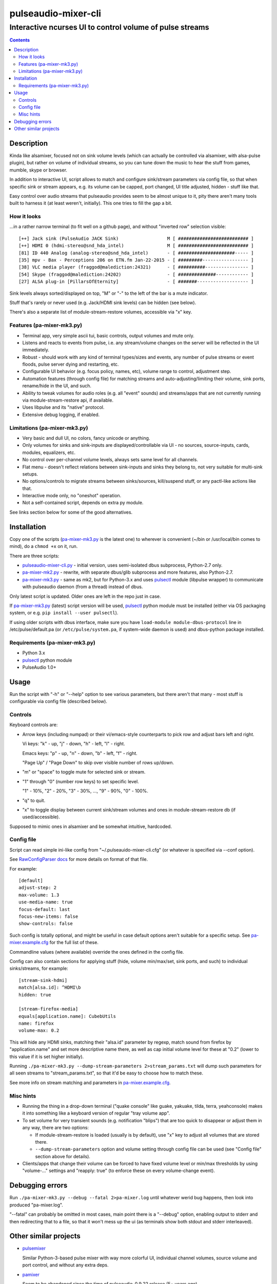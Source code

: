 ======================
 pulseaudio-mixer-cli
======================
-----------------------------------------------------------
 Interactive ncurses UI to control volume of pulse streams
-----------------------------------------------------------

.. contents::
  :backlinks: none



Description
-----------

Kinda like alsamixer, focused not on sink volume levels (which can actually be
controlled via alsamixer, with alsa-pulse plugin), but rather on volume of
individual streams, so you can tune down the music to hear the stuff from games,
mumble, skype or browser.

In addition to interactive UI, script allows to match and configure sink/stream
parameters via config file, so that when specific sink or stream appears,
e.g. its volume can be capped, port changed, UI title adjusted, hidden - stuff
like that.

Easy control over audio streams that pulseaudio provides seem to be almost
unique to it, pity there aren't many tools built to harness it (at least
weren't, initially). This one tries to fill the gap a bit.


How it looks
````````````

...in a rather narrow terminal (to fit well on a github page), and without
"inverted row" selection visible::

  [++] Jack sink (PulseAudio JACK Sink)                  M [ ########################## ]
  [++] HDMI 0 (hdmi-stereo@snd_hda_intel)                M [ ########################## ]
  [81] ID 440 Analog (analog-stereo@snd_hda_intel)       - [ #####################----- ]
  [35] mpv - Bax - Perceptions 206 on ETN.fm Jan-22-2015 - [ #########----------------- ]
  [38] VLC media player (fraggod@malediction:24321)      - [ ##########---------------- ]
  [54] Skype (fraggod@malediction:24202)                 - [ ##############------------ ]
  [27] ALSA plug-in [PillarsOfEternity]                  - [ #######------------------- ]

Sink levels always sorted/displayed on top, "M" or "-" to the left of the bar is
a mute indicator.

Stuff that's rarely or never used (e.g. Jack/HDMI sink levels) can be hidden (see below).

There's also a separate list of module-stream-restore volumes, accessible via "x" key.


Features (pa-mixer-mk3.py)
``````````````````````````

- Terminal app, very simple ascii tui, basic controls, output volumes and mute only.

- Listens and reacts to events from pulse, i.e. any stream/volume changes on the
  server will be reflected in the UI immediately.

- Robust - should work with any kind of terminal types/sizes and events, any
  number of pulse streams or event floods, pulse server dying and restarting, etc.

- Configurable UI behavior (e.g. focus policy, names, etc), volume range to
  control, adjustment step.

- Automation features (through config file) for matching streams and
  auto-adjusting/limiting their volume, sink ports, rename/hide in the UI,
  and such.

- Ability to tweak volumes for audio roles (e.g. all "event" sounds) and
  streams/apps that are not currently running via module-stream-restore api,
  if available.

- Uses libpulse and its "native" protocol.

- Extensive debug logging, if enabled.


Limitations (pa-mixer-mk3.py)
`````````````````````````````

- Very basic and dull UI, no colors, fancy unicode or anything.

- Only volumes for sinks and sink-inputs are displayed/controllable via UI - no
  sources, source-inputs, cards, modules, equalizers, etc.

- No control over per-channel volume levels, always sets same level for all
  channels.

- Flat menu - doesn't reflect relations between sink-inputs and sinks they
  belong to, not very suitable for multi-sink setups.

- No options/controls to migrate streams between sinks/sources, kill/suspend
  stuff, or any pactl-like actions like that.

- Interactive mode only, no "oneshot" operation.

- Not a self-contained script, depends on extra py module.

See links section below for some of the good alternatives.



Installation
------------

Copy one of the scripts (`pa-mixer-mk3.py`_ is the latest one) to wherever is
convenient (~/bin or /usr/local/bin comes to mind), do a ``chmod +x`` on it, run.

There are three scripts:

- `pulseaudio-mixer-cli.py`_ - initial version, uses semi-isolated dbus
  subprocess, Python-2.7 only.

- `pa-mixer-mk2.py`_ - rewrite, with separate dbus/glib subprocess and more
  features, also Python-2.7.

- `pa-mixer-mk3.py`_ - same as mk2, but for Python-3.x and uses pulsectl_ module
  (libpulse wrapper) to communicate with pulseaudio daemon (from a thread)
  instead of dbus.

Only latest script is updated. Older ones are left in the repo just in case.

If `pa-mixer-mk3.py`_ (latest) script version will be used, pulsectl_ python
module must be installed (either via OS packaging system, or e.g. ``pip
install --user pulsectl``).

If using older scripts with dbus interface, make sure you have ``load-module
module-dbus-protocol`` line in /etc/pulse/default.pa (or ``/etc/pulse/system.pa``,
if system-wide daemon is used) and dbus-python package installed.

Requirements (pa-mixer-mk3.py)
``````````````````````````````

- Python 3.x
- pulsectl_ python module
- PulseAudio 1.0+

.. _pulseaudio-mixer-cli.py: pulseaudio-mixer-cli.py
.. _pa-mixer-mk2.py: pa-mixer-mk2.py
.. _pa-mixer-mk3.py: pa-mixer-mk3.py
.. _pulsectl: https://github.com/mk-fg/python-pulse-control



Usage
-----

Run the script with "-h" or "--help" option to see various parameters, but there
aren't that many - most stuff is configurable via config file (described below).


Controls
````````

Keyboard controls are:

- Arrow keys (including numpad) or their vi/emacs-style counterparts to pick row
  and adjust bars left and right.

  Vi keys: "k" - up, "j" - down, "h" - left, "l" - right.

  Emacs keys: "p" - up, "n" - down, "b" - left, "f" - right.

  "Page Up" / "Page Down" to skip over visible number of rows up/down.

- "m" or "space" to toggle mute for selected sink or stream.

- "1" through "0" (number row keys) to set specific level.

  "1" - 10%, "2" - 20%, "3" - 30%, ..., "9" - 90%, "0" - 100%.

- "q" to quit.

- "x" to toggle display between current sink/stream volumes and ones in
  module-stream-restore db (if used/accessible).

Supposed to mimic ones in alsamixer and be somewhat intuitive, hardcoded.


Config file
```````````

Script can read simple ini-like config from "~/.pulseauido-mixer-cli.cfg"
(or whatever is specified via --conf option).

See `RawConfigParser docs <http://docs.python.org/2/library/configparser.html>`_
for more details on format of that file.

For example::

  [default]
  adjust-step: 2
  max-volume: 1.3
  use-media-name: true
  focus-default: last
  focus-new-items: false
  show-controls: false

Such config is totally optional, and might be useful in case default options
aren't suitable for a specific setup.
See `pa-mixer.example.cfg`_ for the full list of these.

Commandline values (where available) override the ones defined in the config file.

Config can also contain sections for applying stuff (hide, volume min/max/set,
sink ports, and such) to individual sinks/streams, for example::

  [stream-sink-hdmi]
  match[alsa.id]: ^HDMI\b
  hidden: true

  [stream-firefox-media]
  equals[application.name]: CubebUtils
  name: firefox
  volume-max: 0.2

This will hide any HDMI sinks, matching their "alsa.id" parameter by regexp,
match sound from firefox by "application.name" and set more descriptive name
there, as well as cap initial volume level for these at "0.2" (lower to this
value if it is set higher initially).

Running ``./pa-mixer-mk3.py --dump-stream-parameters 2>stream_params.txt`` will
dump such parameters for all seen streams to "stream_params.txt", so that it'd
be easy to choose how to match these.

See more info on stream matching and parameters in `pa-mixer.example.cfg`_.

.. _pa-mixer.example.cfg: pa-mixer.example.cfg


Misc hints
``````````

- Running the thing in a drop-down terminal ("quake console" like guake,
  yakuake, tilda, terra, yeahconsole) makes it into something like a keyboard
  version of regular "tray volume app".

- To set volume for very transient sounds (e.g. notification "blips") that are
  too quick to disappear or adjust them in any way, there are two options:

  - If module-stream-restore is loaded (usually is by default), use "x" key to
    adjust all volumes that are stored there.

  - ``--dump-stream-parameters`` option and volume setting through config file
    can be used (see "Config file" section above for details).

- Clients/apps that change their volume can be forced to have fixed volume level
  or min/max thresholds by using "volume-..." settings and "reapply: true" (to
  enforce these on every volume-change event).



Debugging errors
----------------

Run ``./pa-mixer-mk3.py --debug --fatal 2>pa-mixer.log`` until whatever werid
bug happens, then look into produced "pa-mixer.log".

"--fatal" can probably be omitted in most cases, main point there is a "--debug"
option, enabling output to stderr and then redirecting that to a file, so that
it won't mess up the ui (as terminals show both stdout and stderr interleaved).



Other similar projects
----------------------

- `pulsemixer <https://github.com/GeorgeFilipkin/pulsemixer/>`_

  Similar Python-3-based pulse mixer with way more colorful UI, individual
  channel volumes, source volume and port control, and without any extra deps.

- `pamixer <https://github.com/valodim/pamixer>`_

  Seem to be abandoned since the time of pulseaudio-0.9.22 release (5+ years ago).

- `ponymix <https://github.com/falconindy/ponymix>`_

  Nice C++ non-interactive control tool.

- pavucontrol that comes with pulse has good GUI (for GNOME/X11 and such).

Not an exhaustive list by any means.
